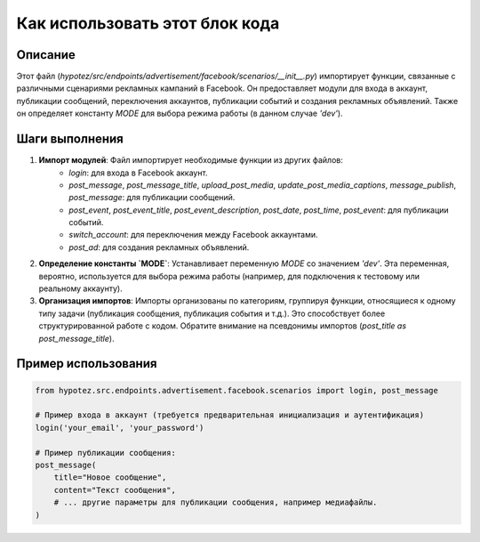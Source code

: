 Как использовать этот блок кода
========================================================================================

Описание
-------------------------
Этот файл (`hypotez/src/endpoints/advertisement/facebook/scenarios/__init__.py`) импортирует функции, связанные с различными сценариями рекламных кампаний в Facebook.  Он предоставляет модули для входа в аккаунт, публикации сообщений, переключения аккаунтов, публикации событий и создания рекламных объявлений.  Также он определяет константу `MODE` для выбора режима работы (в данном случае `'dev'`).


Шаги выполнения
-------------------------
1. **Импорт модулей**: Файл импортирует необходимые функции из других файлов:
    - `login`: для входа в Facebook аккаунт.
    - `post_message`, `post_message_title`, `upload_post_media`, `update_post_media_captions`, `message_publish`, `post_message`: для публикации сообщений.
    - `post_event`, `post_event_title`, `post_event_description`, `post_date`, `post_time`, `post_event`: для публикации событий.
    - `switch_account`: для переключения между Facebook аккаунтами.
    - `post_ad`: для создания рекламных объявлений.

2. **Определение константы `MODE`**: Устанавливает переменную `MODE` со значением `'dev'`.  Эта переменная, вероятно, используется для выбора режима работы (например, для подключения к тестовому или реальному аккаунту).

3. **Организация импортов**:  Импорты организованы по категориям, группируя функции, относящиеся к одному типу задачи (публикация сообщения, публикация события и т.д.). Это способствует более структурированной работе с кодом.  Обратите внимание на псевдонимы импортов (`post_title as post_message_title`).


Пример использования
-------------------------
.. code-block:: python

    from hypotez.src.endpoints.advertisement.facebook.scenarios import login, post_message

    # Пример входа в аккаунт (требуется предварительная инициализация и аутентификация)
    login('your_email', 'your_password')

    # Пример публикации сообщения:
    post_message(
        title="Новое сообщение",
        content="Текст сообщения",
        # ... другие параметры для публикации сообщения, например медиафайлы.
    )